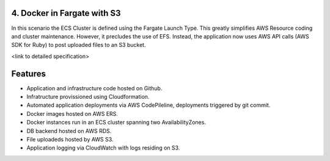4. Docker in Fargate with S3
----------------------------

In this scenario the ECS Cluster is defined using the Fargate Launch
Type.  This greatly simplifies AWS Resource coding and cluster
maintenance.  However, it precludes the use of EFS.  Instead, the
application now uses AWS API calls (AWS SDK for Ruby) to post uploaded
files to an S3 bucket.

<link to detailed specification>

.. https://aws.amazon.com/sdk-for-ruby/

Features
--------

- Application and infrastructure code hosted on Github.
- Infratructure provissioned using Cloudformation.
- Automated application deployments via AWS CodePileline, deployments
  triggered by git commit.
- Docker images hosted on AWS ERS.
- Docker instances run in an ECS cluster spanning two AvailabilityZones.
- DB backend hosted on AWS RDS.
- File uploadeds hosted by AWS S3.
- Application logging via CloudWatch with logs residing on S3.



